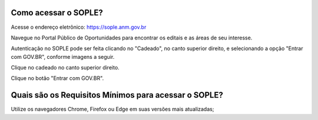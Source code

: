 Como acessar o SOPLE?
=====================

Acesse o endereço eletrônico:  https://sople.anm.gov.br

Navegue no Portal Público de Oportunidades para encontrar os editais e as áreas de seu interesse. 
        
Autenticação no SOPLE pode ser feita clicando no "Cadeado", no canto superior direito,
e selecionando a opção "Entrar com GOV.BR", conforme imagens a seguir. 
    
.. image:: ../imagens/3.0AcessoAoSOPLECadeado.png

Clique no cadeado no canto superior direito. 

.. image:: ../imagens/3.0AcessoAoSOPLEBotaoGOVBR.png

Clique no botão "Entrar com GOV.BR".

Quais são os Requisitos Mínimos para acessar o SOPLE? 
=====================================================

Utilize os navegadores Chrome, Firefox ou Edge em suas versões mais atualizadas;